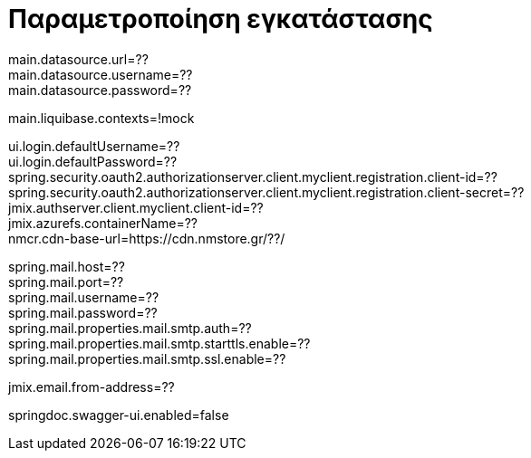 = Παραμετροποίηση εγκατάστασης

main.datasource.url=?? +
main.datasource.username=?? +
main.datasource.password=?? +

main.liquibase.contexts=!mock

ui.login.defaultUsername=?? +
ui.login.defaultPassword=?? +
spring.security.oauth2.authorizationserver.client.myclient.registration.client-id=?? +
spring.security.oauth2.authorizationserver.client.myclient.registration.client-secret=?? +
jmix.authserver.client.myclient.client-id=?? +
jmix.azurefs.containerName=?? +
nmcr.cdn-base-url=https://cdn.nmstore.gr/??/ +


spring.mail.host=?? +
spring.mail.port=?? +
spring.mail.username=?? +
spring.mail.password=?? +
spring.mail.properties.mail.smtp.auth=?? +
spring.mail.properties.mail.smtp.starttls.enable=?? +
spring.mail.properties.mail.smtp.ssl.enable=??

jmix.email.from-address=??

springdoc.swagger-ui.enabled=false